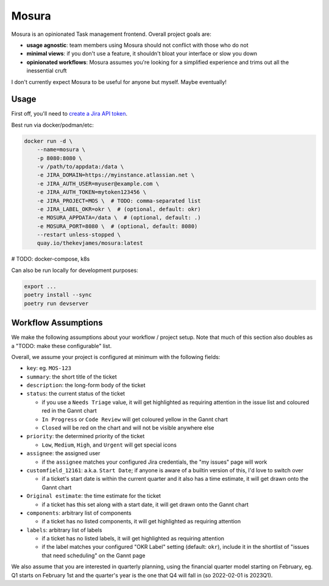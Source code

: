 Mosura
======

Mosura is an opinionated Task management frontend. Overall project goals are:

* **usage agnostic**: team members using Mosura should not conflict with those
  who do not
* **minimal views**: if you don't use a feature, it shouldn't bloat your
  interface or slow you down
* **opinionated workflows**: Mosura assumes you're looking for a simplified
  experience and trims out all the inessential cruft

I don't currently expect Mosura to be useful for anyone but myself. Maybe
eventually!

Usage
-----

First off, you'll need to `create a Jira API token`_.

Best run via docker/podman/etc:

.. code-block:: console

    docker run -d \
        --name=mosura \
        -p 8080:8080 \
        -v /path/to/appdata:/data \
        -e JIRA_DOMAIN=https://myinstance.atlassian.net \
        -e JIRA_AUTH_USER=myuser@example.com \
        -e JIRA_AUTH_TOKEN=mytoken123456 \
        -e JIRA_PROJECT=MOS \  # TODO: comma-separated list
        -e JIRA_LABEL_OKR=okr \  # (optional, default: okr)
        -e MOSURA_APPDATA=/data \  # (optional, default: .)
        -e MOSURA_PORT=8080 \  # (optional, default: 8080)
        --restart unless-stopped \
        quay.io/thekevjames/mosura:latest

# TODO: docker-compose, k8s

Can also be run locally for development purposes:

.. code-block:: console

    export ...
    poetry install --sync
    poetry run devserver

Workflow Assumptions
--------------------

We make the following assumptions about your workflow / project setup. Note
that much of this section also doubles as a "TODO: make these configurable"
list.

Overall, we assume your project is configured at minimum with the following
fields:

* ``key``: eg. ``MOS-123``
* ``summary``: the short title of the ticket
* ``description``: the long-form body of the ticket
* ``status``: the current status of the ticket

  * if you use a ``Needs Triage`` value, it will get highlighted as requiring
    attention in the issue list and coloured red in the Gannt chart
  * ``In Progress`` or ``Code Review`` will get coloured yellow in the Gannt
    chart
  * ``Closed`` will be red on the chart and will not be visible anywhere else

* ``priority``: the determined priority of the ticket

  * ``Low``, ``Medium``, ``High``, and ``Urgent`` will get special icons

* ``assignee``: the assigned user

  * if the ``assignee`` matches your configured Jira credentials, the "my
    issues" page will work

* ``customfield_12161``: a.k.a. ``Start Date``; if anyone is aware of a builtin
  version of this, I'd love to switch over

  * if a ticket's start date is within the current quarter and it also has a
    time estimate, it will get drawn onto the Gannt chart

* ``Original estimate``: the time estimate for the ticket

  * if a ticket has this set along with a start date, it will get drawn onto
    the Gannt chart

* ``components``: arbitrary list of components

  * if a ticket has no listed components, it will get highlighted as requiring
    attention

* ``labels``: arbitrary list of labels

  * if a ticket has no listed labels, it will get highlighted as requiring
    attention
  * if the label matches your configured "OKR Label" setting (default:
    ``okr``), include it in the shortlist of "issues that need scheduling" on
    the Gannt page

We also assume that you are interested in quarterly planning, using the
financial quarter model starting on February, eg. Q1 starts on February 1st and
the quarter's year is the one that Q4 will fall in (so 2022-02-01 is 2023Q1).

.. _create a Jira API token: https://id.atlassian.com/manage-profile/security/api-tokens

